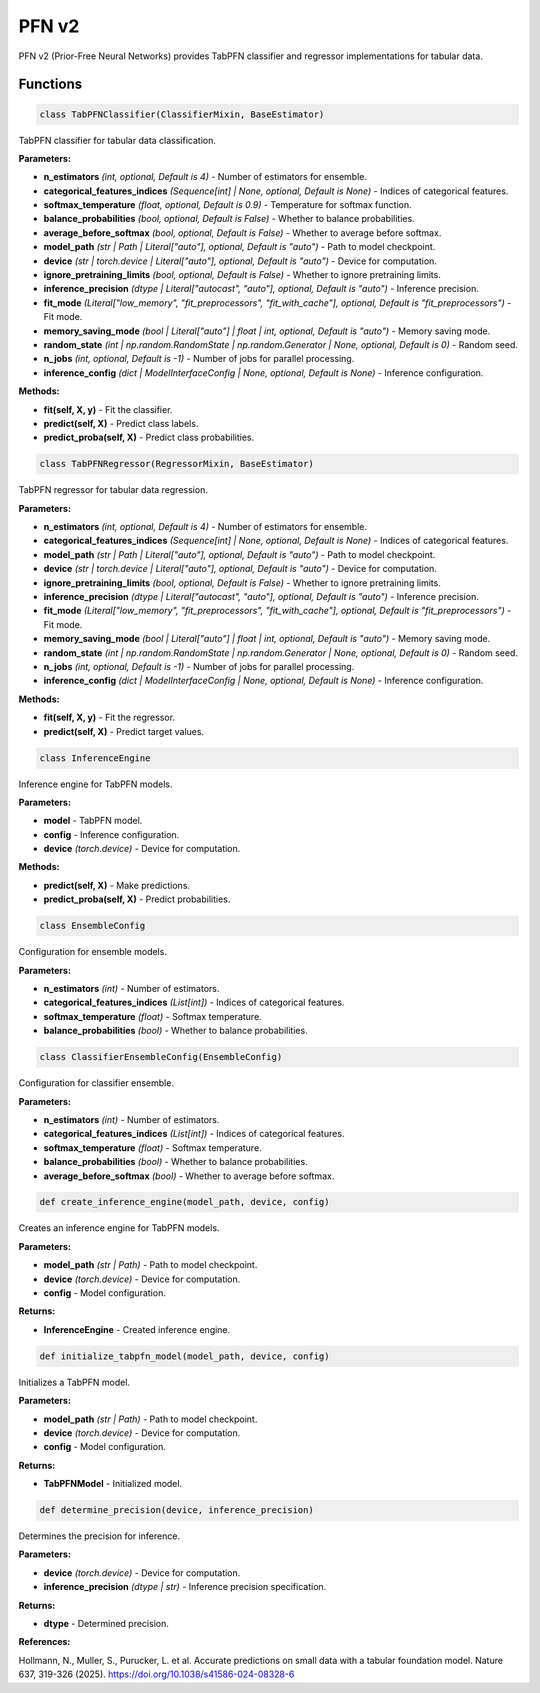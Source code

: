 **PFN v2**
==========

PFN v2 (Prior-Free Neural Networks) provides TabPFN classifier and regressor implementations for tabular data.


Functions
~~~~~~~~~

.. code-block:: python

    class TabPFNClassifier(ClassifierMixin, BaseEstimator)

TabPFN classifier for tabular data classification.

**Parameters:**

* **n_estimators** *(int, optional, Default is 4)* - Number of estimators for ensemble.
* **categorical_features_indices** *(Sequence[int] | None, optional, Default is None)* - Indices of categorical features.
* **softmax_temperature** *(float, optional, Default is 0.9)* - Temperature for softmax function.
* **balance_probabilities** *(bool, optional, Default is False)* - Whether to balance probabilities.
* **average_before_softmax** *(bool, optional, Default is False)* - Whether to average before softmax.
* **model_path** *(str | Path | Literal["auto"], optional, Default is "auto")* - Path to model checkpoint.
* **device** *(str | torch.device | Literal["auto"], optional, Default is "auto")* - Device for computation.
* **ignore_pretraining_limits** *(bool, optional, Default is False)* - Whether to ignore pretraining limits.
* **inference_precision** *(dtype | Literal["autocast", "auto"], optional, Default is "auto")* - Inference precision.
* **fit_mode** *(Literal["low_memory", "fit_preprocessors", "fit_with_cache"], optional, Default is "fit_preprocessors")* - Fit mode.
* **memory_saving_mode** *(bool | Literal["auto"] | float | int, optional, Default is "auto")* - Memory saving mode.
* **random_state** *(int | np.random.RandomState | np.random.Generator | None, optional, Default is 0)* - Random seed.
* **n_jobs** *(int, optional, Default is -1)* - Number of jobs for parallel processing.
* **inference_config** *(dict | ModelInterfaceConfig | None, optional, Default is None)* - Inference configuration.

**Methods:**

* **fit(self, X, y)** - Fit the classifier.
* **predict(self, X)** - Predict class labels.
* **predict_proba(self, X)** - Predict class probabilities.


.. code-block:: python

    class TabPFNRegressor(RegressorMixin, BaseEstimator)

TabPFN regressor for tabular data regression.

**Parameters:**

* **n_estimators** *(int, optional, Default is 4)* - Number of estimators for ensemble.
* **categorical_features_indices** *(Sequence[int] | None, optional, Default is None)* - Indices of categorical features.
* **model_path** *(str | Path | Literal["auto"], optional, Default is "auto")* - Path to model checkpoint.
* **device** *(str | torch.device | Literal["auto"], optional, Default is "auto")* - Device for computation.
* **ignore_pretraining_limits** *(bool, optional, Default is False)* - Whether to ignore pretraining limits.
* **inference_precision** *(dtype | Literal["autocast", "auto"], optional, Default is "auto")* - Inference precision.
* **fit_mode** *(Literal["low_memory", "fit_preprocessors", "fit_with_cache"], optional, Default is "fit_preprocessors")* - Fit mode.
* **memory_saving_mode** *(bool | Literal["auto"] | float | int, optional, Default is "auto")* - Memory saving mode.
* **random_state** *(int | np.random.RandomState | np.random.Generator | None, optional, Default is 0)* - Random seed.
* **n_jobs** *(int, optional, Default is -1)* - Number of jobs for parallel processing.
* **inference_config** *(dict | ModelInterfaceConfig | None, optional, Default is None)* - Inference configuration.

**Methods:**

* **fit(self, X, y)** - Fit the regressor.
* **predict(self, X)** - Predict target values.


.. code-block:: python

    class InferenceEngine

Inference engine for TabPFN models.

**Parameters:**

* **model** - TabPFN model.
* **config** - Inference configuration.
* **device** *(torch.device)* - Device for computation.

**Methods:**

* **predict(self, X)** - Make predictions.
* **predict_proba(self, X)** - Predict probabilities.


.. code-block:: python

    class EnsembleConfig

Configuration for ensemble models.

**Parameters:**

* **n_estimators** *(int)* - Number of estimators.
* **categorical_features_indices** *(List[int])* - Indices of categorical features.
* **softmax_temperature** *(float)* - Softmax temperature.
* **balance_probabilities** *(bool)* - Whether to balance probabilities.


.. code-block:: python

    class ClassifierEnsembleConfig(EnsembleConfig)

Configuration for classifier ensemble.

**Parameters:**

* **n_estimators** *(int)* - Number of estimators.
* **categorical_features_indices** *(List[int])* - Indices of categorical features.
* **softmax_temperature** *(float)* - Softmax temperature.
* **balance_probabilities** *(bool)* - Whether to balance probabilities.
* **average_before_softmax** *(bool)* - Whether to average before softmax.


.. code-block:: python

    def create_inference_engine(model_path, device, config)

Creates an inference engine for TabPFN models.

**Parameters:**

* **model_path** *(str | Path)* - Path to model checkpoint.
* **device** *(torch.device)* - Device for computation.
* **config** - Model configuration.

**Returns:**

* **InferenceEngine** - Created inference engine.


.. code-block:: python

    def initialize_tabpfn_model(model_path, device, config)

Initializes a TabPFN model.

**Parameters:**

* **model_path** *(str | Path)* - Path to model checkpoint.
* **device** *(torch.device)* - Device for computation.
* **config** - Model configuration.

**Returns:**

* **TabPFNModel** - Initialized model.


.. code-block:: python

    def determine_precision(device, inference_precision)

Determines the precision for inference.

**Parameters:**

* **device** *(torch.device)* - Device for computation.
* **inference_precision** *(dtype | str)* - Inference precision specification.

**Returns:**

* **dtype** - Determined precision.


**References:**

Hollmann, N., Muller, S., Purucker, L. et al. Accurate predictions on small data with a tabular foundation model. Nature 637, 319-326 (2025). `<https://doi.org/10.1038/s41586-024-08328-6>`_